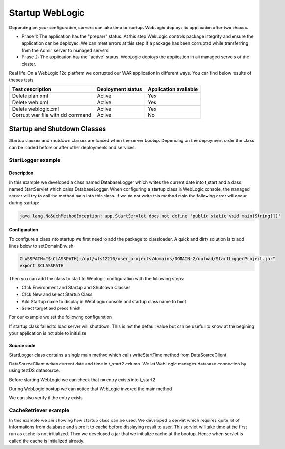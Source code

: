 Startup WebLogic
----------------

Depending on your configuration, servers can take time to startup. 
WebLogic deploys its application after two phases.

- Phase 1: The application has the "prepare" status. At this step WebLogic controls package integrity and ensure the application can be deployed. We can meet errors at this step if a package has been corrupted while transferring from the Admin server to managed servers.
- Phase 2: The application has the "active" status. WebLogic deploys the application in all managed servers of the cluster.

Real life:
On a WebLogic 12c platform we corrupted our WAR application in different ways. You can find below results of theses tests

+-----------------------------------+-------------------+-----------------------+
| Test description                  | Deployment status | Application available |
+===================================+===================+=======================+
| Delete plan.xml                   | Active            | Yes                   |
+-----------------------------------+-------------------+-----------------------+
| Delete web.xml                    | Active            | Yes                   |
+-----------------------------------+-------------------+-----------------------+
| Delete weblogic.xml               | Active            | Yes                   |
+-----------------------------------+-------------------+-----------------------+
| Corrupt war file with dd command  | Active            | No                    |
+-----------------------------------+-------------------+-----------------------+

Startup and Shutdown Classes
~~~~~~~~~~~~~~~

Startup classes and shutdown classes are loaded when the server bootup. Depending on the deployment order the class can be loaded before or after other deployments and services.

StartLogger example
""""""""""""""""""""""""""""

Description
```````````````````

In this example we developed a class named DatabaseLogger which writes the current date into t_start and a class named StartServlet which calss DatabaseLogger.
When configuring a startup class in WebLogic console, the managed server will try to call the method main into this class.
If we do not write this method main the following error will occur during startup:

.. code-block:: java

  java.lang.NoSuchMethodException: app.StartServlet does not define 'public static void main(String[])'

Configuration
```````````````````

To configure a class into startup we first need to add the package to classloader.
A quick and dirty solution is to add lines below to setDomainEnv.sh

.. code-block:: shell

  CLASSPATH="${CLASSPATH}:/opt/wls12210/user_projects/domains/DOMAIN-2/upload/StartLoggerProject.jar"
  export $CLASSPATH

Then you can add the class to start to Weblogic configuration with the following steps:

- Click Environment and Startup and Shutdown Classes
- Click New and select Startup Class
- Add Startup name to display in WebLogic console and startup class name to boot
- Select target and press finish

For our example we set the following configuration

.. image:: img/StartLogger-configuration.png

If startup class failed to load server will shutdown. This is not the default value but can be usefull to know at the begining your application is not able to initialize

Source code
```````````````````
StartLogger class contains a single main method which calls writeStartTime method from DataSourceClient

.. code-block:: java
  package fr.comprehensiveit.weblogic;

  public class StartLogger {
  	public static void main(String args[]) throws InterruptedException {
  		System.out.println("StartLogger");
  		DatabaseLogger dsc = new DatabaseLogger();
  		int myResult = dsc.writeStartTime();
  		System.out.println("StartLogger result:"+myResult+"\n");
  	}
  }

DataSourceClient writes current date and time in t_start2 column. We let WebLogic manages database connection by using testDS datasource.

.. code-block:: java
  package fr.comprehensiveit.weblogic;

  import java.sql.PreparedStatement;
  import java.sql.ResultSet;
  import java.sql.SQLException;
  import java.util.Hashtable;

  import javax.naming.Context;
  import javax.naming.InitialContext;

  import oracle.jdbc.OracleConnection;

  public class DatabaseLogger {
	public int writeStartTime() {
		OracleConnection conn=null;
	    javax.sql.DataSource ds=null;
	    Hashtable env = new Hashtable();
	    //Define weblogic context factory and URL
	    env.put( Context.INITIAL_CONTEXT_FACTORY, "weblogic.jndi.WLInitialContextFactory" );
	    env.put(Context.PROVIDER_URL, "t3://192.168.0.250:23001");
	    PreparedStatement psmt;
	    try {
	    	Context context=new InitialContext( env );
	    	//Try to get datasource testDS from WebLogic
	    	ds=(javax.sql.DataSource) context.lookup ("testDS");
	    	//Get a connection from pool
	    	conn=(OracleConnection) ds.getConnection();
	    	String sql = "insert into t_start2 (d_start) values(Current_TimeStamp)";
	    	psmt = conn.prepareStatement(sql);
	    	//Execute query
	    	psmt.executeQuery();
	    	conn.commit();
	    	conn.close();
	    }catch(Exception ex){
	    	try {
	    		conn.rollback();
	    	}catch(Exception ex2) {
  	    		System.out.println("Can not rollback prepared statement. This might occur if connection failed before initialization.");
  	    	}
  	    	//handle the exception
  	    	ex.printStackTrace();
  	    	return 1; 
  		}
		return 0;
  	}
  }

Before starting WebLogic we can check that no entry exists into t_start2

.. code-block:: sql
  SQL> select * from webusr.t_start2;
  no rows selected

During WebLogic bootup we can notice that WebLogic invoked the main method

.. code-block:: 
  ####<27 Aug 2016, 3:43:38,430 PM CEST> <Info> <WebLogicServer> <devhyp001> <Server1-b> <[STANDBY] ExecuteThread: '4' for queue: 'weblogic.kernel.Default (self-tuning)'> <<WLS Kernel>> <> <bb25b59e-d272-454b-8ff8-6adca5db86fb-00000006> <1472305418430> <[severity-value: 64] [rid: 0] [partition-id: 0] [partition-name: DOMAIN] > <BEA-000256> <Invoking fr.comprehensiveit.weblogic.StartLogger.main(null)>
  
We can also verify if the entry exists

.. code-block:: sql
  SQL> select * from webusr.t_start2;

          ID D_START
  ---------- ------------------------------
          28 27-AUG-16 03.43.38.656536 PM


CacheRetriever example
""""""""""""""""""""""""""""

In this example we are showing how startup class can be used.
We developed a servlet which requires quite lot of informations from database and store it to cache before displaying result to user.
This servlet will take time at the first run as cache is not initialized.
Then we developed a jar that we initialize cache at the bootup. Hence when servlet is called the cache is initialized already.
